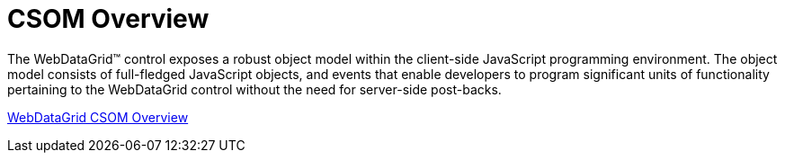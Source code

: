 ﻿////

|metadata|
{
    "name": "webdatagrid-csom-overview",
    "controlName": ["WebDataGrid"],
    "tags": ["Events","Grids"],
    "guid": "{B65B0203-73CC-43AE-83F4-1BA81CC5956B}",  
    "buildFlags": [],
    "createdOn": "2008-07-10T12:07:38Z"
}
|metadata|
////

= CSOM Overview

The WebDataGrid™ control exposes a robust object model within the client-side JavaScript programming environment. The object model consists of full-fledged JavaScript objects, and events that enable developers to program significant units of functionality pertaining to the WebDataGrid control without the need for server-side post-backs.

link:webdatagrid~infragistics.web.ui_namespace.html[WebDataGrid CSOM Overview]